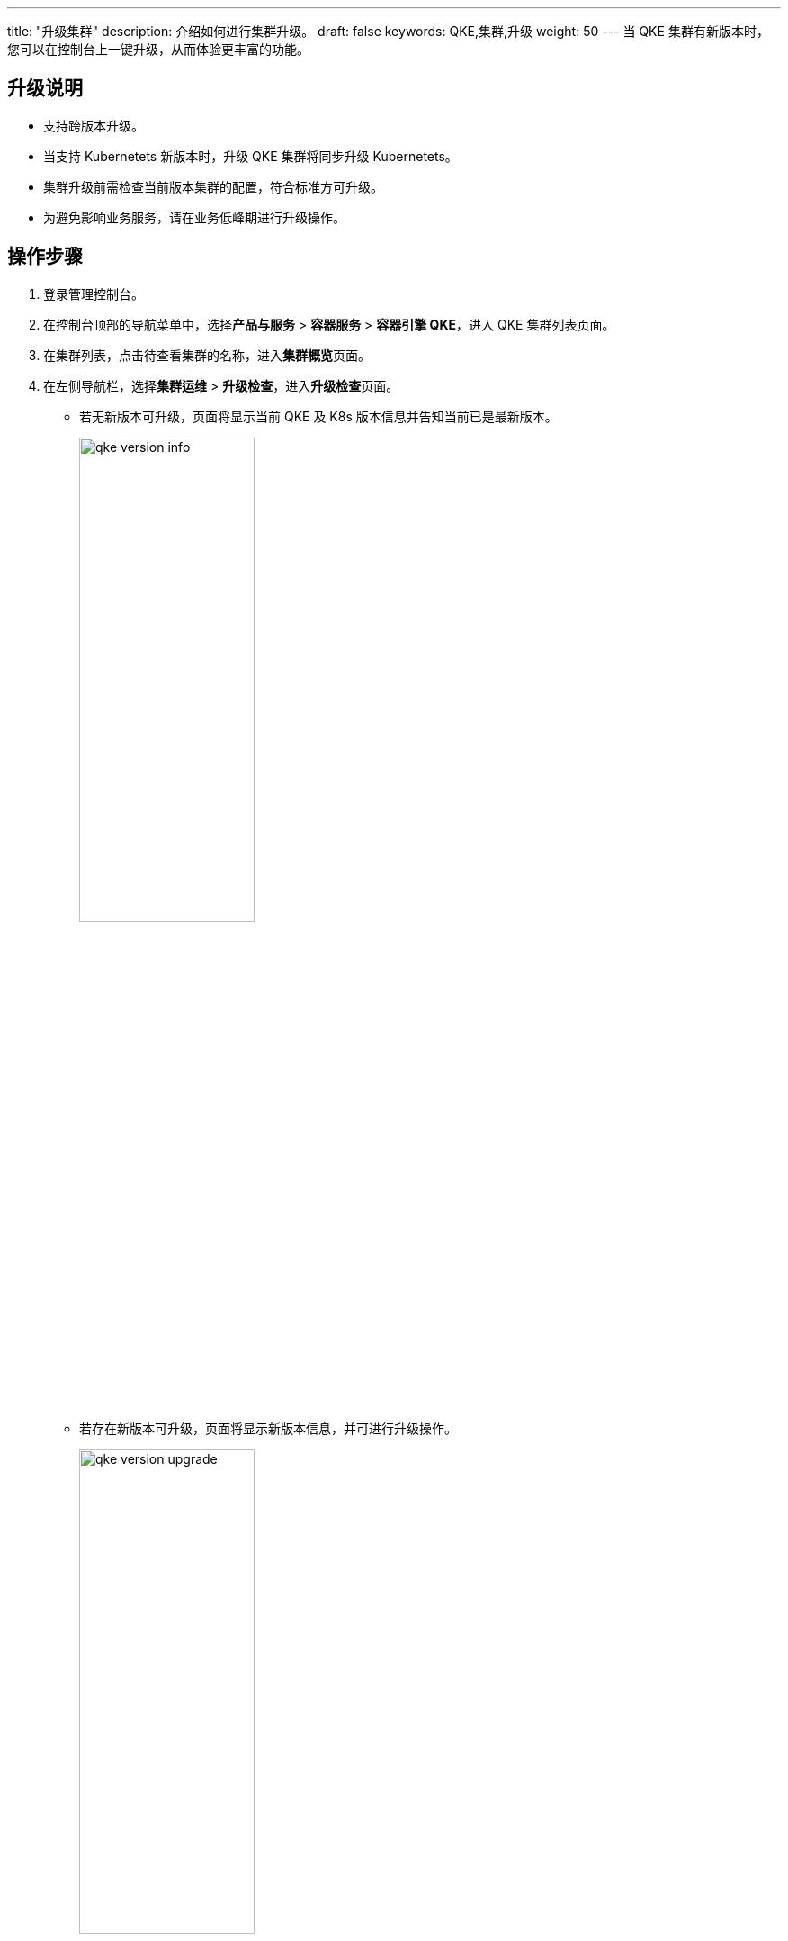 ---
title: "升级集群"
description: 介绍如何进行集群升级。
draft: false
keywords: QKE,集群,升级
weight: 50
---
当 QKE 集群有新版本时，您可以在控制台上一键升级，从而体验更丰富的功能。

== 升级说明

* 支持跨版本升级。
* 当支持 Kubernetets 新版本时，升级 QKE 集群将同步升级 Kubernetets。
* 集群升级前需检查当前版本集群的配置，符合标准方可升级。
* 为避免影响业务服务，请在业务低峰期进行升级操作。

== 操作步骤

. 登录管理控制台。
. 在控制台顶部的导航菜单中，选择**产品与服务** > *容器服务* > *容器引擎 QKE*，进入 QKE 集群列表页面。
. 在集群列表，点击待查看集群的名称，进入**集群概览**页面。
. 在左侧导航栏，选择**集群运维** > *升级检查*，进入**升级检查**页面。
 ** 若无新版本可升级，页面将显示当前 QKE 及 K8s 版本信息并告知当前已是最新版本。
+
image::/images/cloud_service/container/qke/qke_version_info.png[,50%]

 ** 若存在新版本可升级，页面将显示新版本信息，并可进行升级操作。
+
image::/images/cloud_service/container/qke/qke_version_upgrade.png[,50%]
. 若需要升级，则选择升级版本，点击**立即升级**，开始进行集群配置检查及升级。
+
等待升级进度条显示 100%，集群状态由``更新中``变为``活跃``，则升级完成。

